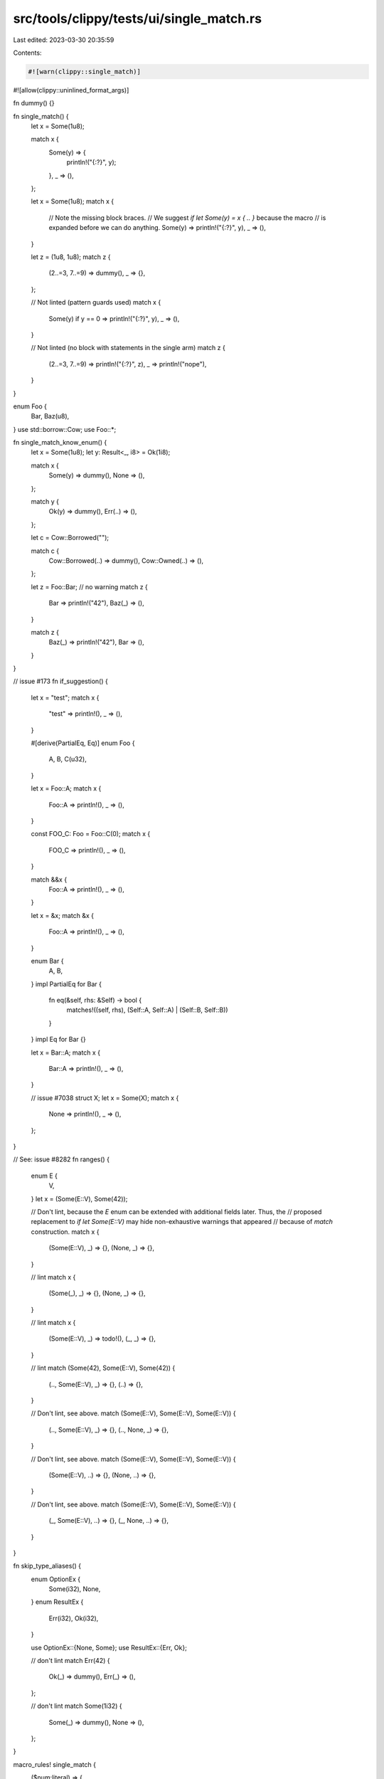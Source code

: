 src/tools/clippy/tests/ui/single_match.rs
=========================================

Last edited: 2023-03-30 20:35:59

Contents:

.. code-block:: rs

    #![warn(clippy::single_match)]
#![allow(clippy::uninlined_format_args)]

fn dummy() {}

fn single_match() {
    let x = Some(1u8);

    match x {
        Some(y) => {
            println!("{:?}", y);
        },
        _ => (),
    };

    let x = Some(1u8);
    match x {
        // Note the missing block braces.
        // We suggest `if let Some(y) = x { .. }` because the macro
        // is expanded before we can do anything.
        Some(y) => println!("{:?}", y),
        _ => (),
    }

    let z = (1u8, 1u8);
    match z {
        (2..=3, 7..=9) => dummy(),
        _ => {},
    };

    // Not linted (pattern guards used)
    match x {
        Some(y) if y == 0 => println!("{:?}", y),
        _ => (),
    }

    // Not linted (no block with statements in the single arm)
    match z {
        (2..=3, 7..=9) => println!("{:?}", z),
        _ => println!("nope"),
    }
}

enum Foo {
    Bar,
    Baz(u8),
}
use std::borrow::Cow;
use Foo::*;

fn single_match_know_enum() {
    let x = Some(1u8);
    let y: Result<_, i8> = Ok(1i8);

    match x {
        Some(y) => dummy(),
        None => (),
    };

    match y {
        Ok(y) => dummy(),
        Err(..) => (),
    };

    let c = Cow::Borrowed("");

    match c {
        Cow::Borrowed(..) => dummy(),
        Cow::Owned(..) => (),
    };

    let z = Foo::Bar;
    // no warning
    match z {
        Bar => println!("42"),
        Baz(_) => (),
    }

    match z {
        Baz(_) => println!("42"),
        Bar => (),
    }
}

// issue #173
fn if_suggestion() {
    let x = "test";
    match x {
        "test" => println!(),
        _ => (),
    }

    #[derive(PartialEq, Eq)]
    enum Foo {
        A,
        B,
        C(u32),
    }

    let x = Foo::A;
    match x {
        Foo::A => println!(),
        _ => (),
    }

    const FOO_C: Foo = Foo::C(0);
    match x {
        FOO_C => println!(),
        _ => (),
    }

    match &&x {
        Foo::A => println!(),
        _ => (),
    }

    let x = &x;
    match &x {
        Foo::A => println!(),
        _ => (),
    }

    enum Bar {
        A,
        B,
    }
    impl PartialEq for Bar {
        fn eq(&self, rhs: &Self) -> bool {
            matches!((self, rhs), (Self::A, Self::A) | (Self::B, Self::B))
        }
    }
    impl Eq for Bar {}

    let x = Bar::A;
    match x {
        Bar::A => println!(),
        _ => (),
    }

    // issue #7038
    struct X;
    let x = Some(X);
    match x {
        None => println!(),
        _ => (),
    };
}

// See: issue #8282
fn ranges() {
    enum E {
        V,
    }
    let x = (Some(E::V), Some(42));

    // Don't lint, because the `E` enum can be extended with additional fields later. Thus, the
    // proposed replacement to `if let Some(E::V)` may hide non-exhaustive warnings that appeared
    // because of `match` construction.
    match x {
        (Some(E::V), _) => {},
        (None, _) => {},
    }

    // lint
    match x {
        (Some(_), _) => {},
        (None, _) => {},
    }

    // lint
    match x {
        (Some(E::V), _) => todo!(),
        (_, _) => {},
    }

    // lint
    match (Some(42), Some(E::V), Some(42)) {
        (.., Some(E::V), _) => {},
        (..) => {},
    }

    // Don't lint, see above.
    match (Some(E::V), Some(E::V), Some(E::V)) {
        (.., Some(E::V), _) => {},
        (.., None, _) => {},
    }

    // Don't lint, see above.
    match (Some(E::V), Some(E::V), Some(E::V)) {
        (Some(E::V), ..) => {},
        (None, ..) => {},
    }

    // Don't lint, see above.
    match (Some(E::V), Some(E::V), Some(E::V)) {
        (_, Some(E::V), ..) => {},
        (_, None, ..) => {},
    }
}

fn skip_type_aliases() {
    enum OptionEx {
        Some(i32),
        None,
    }
    enum ResultEx {
        Err(i32),
        Ok(i32),
    }

    use OptionEx::{None, Some};
    use ResultEx::{Err, Ok};

    // don't lint
    match Err(42) {
        Ok(_) => dummy(),
        Err(_) => (),
    };

    // don't lint
    match Some(1i32) {
        Some(_) => dummy(),
        None => (),
    };
}

macro_rules! single_match {
    ($num:literal) => {
        match $num {
            15 => println!("15"),
            _ => (),
        }
    };
}

fn main() {
    single_match!(5);

    // Don't lint
    let _ = match Some(0) {
        #[cfg(feature = "foo")]
        Some(10) => 11,
        Some(x) => x,
        _ => 0,
    };
}


